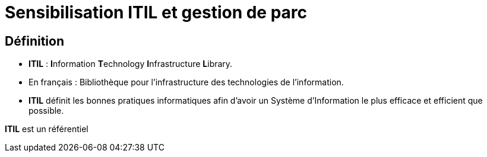 = Sensibilisation ITIL et gestion de parc

== Définition

* *ITIL* : **I**nformation **T**echnology **I**nfrastructure **L**ibrary.
* En français : Bibliothèque pour l’infrastructure des technologies de l’information.
* *ITIL* définit les bonnes pratiques informatiques afin d’avoir un Système d’Information le plus efficace et efficient que possible.



****
*ITIL* est un référentiel
****